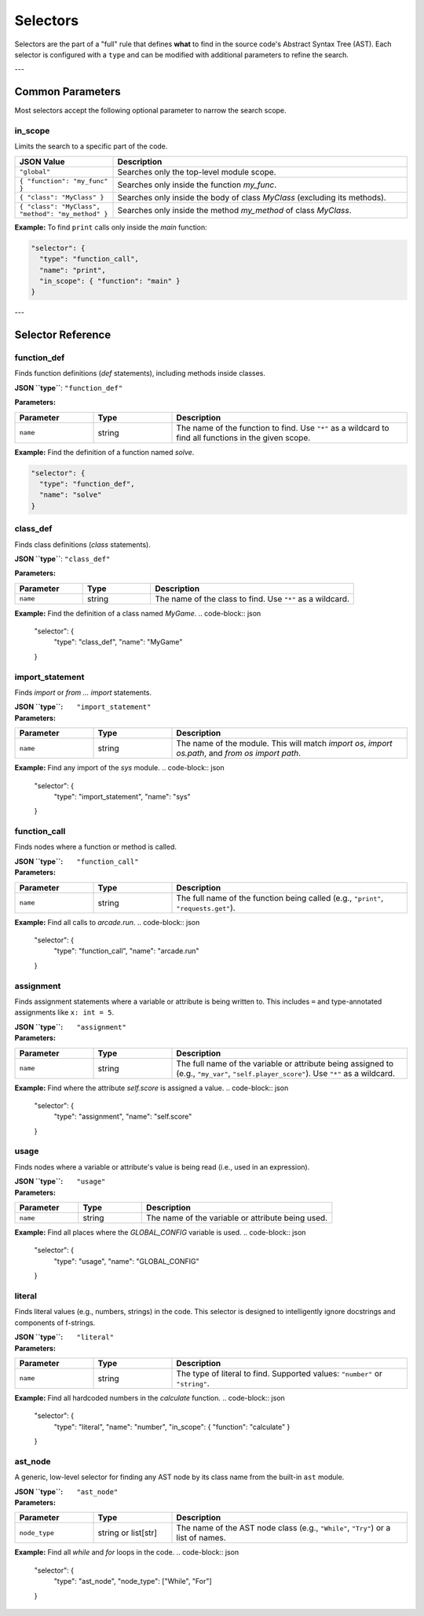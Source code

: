.. _spec_selectors:

*********
Selectors
*********

Selectors are the part of a "full" rule that defines **what** to find in the
source code's Abstract Syntax Tree (AST). Each selector is configured with a
``type`` and can be modified with additional parameters to refine the search.

---

Common Parameters
=================

Most selectors accept the following optional parameter to narrow the search scope.

in_scope
--------
Limits the search to a specific part of the code.

.. list-table::
   :widths: 25 75
   :header-rows: 1

   * - JSON Value
     - Description
   * - ``"global"``
     - Searches only the top-level module scope.
   * - ``{ "function": "my_func" }``
     - Searches only inside the function `my_func`.
   * - ``{ "class": "MyClass" }``
     - Searches only inside the body of class `MyClass` (excluding its methods).
   * - ``{ "class": "MyClass", "method": "my_method" }``
     - Searches only inside the method `my_method` of class `MyClass`.

**Example:**
To find ``print`` calls only inside the `main` function:

.. code-block:: json

   "selector": {
     "type": "function_call",
     "name": "print",
     "in_scope": { "function": "main" }
   }

---

Selector Reference
==================

.. _spec_selector_function_def:

function_def
------------
Finds function definitions (`def` statements), including methods inside classes.

**JSON ``type``**: ``"function_def"``

**Parameters:**

.. list-table::
   :widths: 20 20 60
   :header-rows: 1

   * - Parameter
     - Type
     - Description
   * - ``name``
     - string
     - The name of the function to find. Use ``"*"`` as a wildcard to find all functions in the given scope.

**Example:**
Find the definition of a function named `solve`.

.. code-block:: json

   "selector": {
     "type": "function_def",
     "name": "solve"
   }


.. _spec_selector_class_def:

class_def
---------
Finds class definitions (`class` statements).

**JSON ``type``**: ``"class_def"``

**Parameters:**

.. list-table::
   :widths: 20 20 60
   :header-rows: 1

   * - Parameter
     - Type
     - Description
   * - ``name``
     - string
     - The name of the class to find. Use ``"*"`` as a wildcard.

**Example:**
Find the definition of a class named `MyGame`.
.. code-block:: json

   "selector": {
     "type": "class_def",
     "name": "MyGame"
   }


.. _spec_selector_import_statement:

import_statement
----------------
Finds `import` or `from ... import` statements.

:**JSON ``type``**: ``"import_statement"``
:**Parameters**:
.. list-table::
   :widths: 20 20 60
   :header-rows: 1

   * - Parameter
     - Type
     - Description
   * - ``name``
     - string
     - The name of the module. This will match `import os`, `import os.path`, and `from os import path`.

**Example:** Find any import of the `sys` module.
.. code-block:: json

   "selector": {
     "type": "import_statement",
     "name": "sys"
   }


.. _spec_selector_function_call:

function_call
-------------
Finds nodes where a function or method is called.

:**JSON ``type``**: ``"function_call"``
:**Parameters**:
.. list-table::
   :widths: 20 20 60
   :header-rows: 1

   * - Parameter
     - Type
     - Description
   * - ``name``
     - string
     - The full name of the function being called (e.g., ``"print"``, ``"requests.get"``).

**Example:** Find all calls to `arcade.run`.
.. code-block:: json

   "selector": {
     "type": "function_call",
     "name": "arcade.run"
   }


.. _spec_selector_assignment:

assignment
----------
Finds assignment statements where a variable or attribute is being written to. This includes ``=`` and type-annotated assignments like ``x: int = 5``.

:**JSON ``type``**: ``"assignment"``
:**Parameters**:
.. list-table::
   :widths: 20 20 60
   :header-rows: 1

   * - Parameter
     - Type
     - Description
   * - ``name``
     - string
     - The full name of the variable or attribute being assigned to (e.g., ``"my_var"``, ``"self.player_score"``). Use ``"*"`` as a wildcard.

**Example:** Find where the attribute `self.score` is assigned a value.
.. code-block:: json

   "selector": {
     "type": "assignment",
     "name": "self.score"
   }


.. _spec_selector_usage:

usage
-----
Finds nodes where a variable or attribute's value is being read (i.e., used in an expression).

:**JSON ``type``**: ``"usage"``
:**Parameters**:
.. list-table::
   :widths: 20 20 60
   :header-rows: 1

   * - Parameter
     - Type
     - Description
   * - ``name``
     - string
     - The name of the variable or attribute being used.

**Example:** Find all places where the `GLOBAL_CONFIG` variable is used.
.. code-block:: json

   "selector": {
     "type": "usage",
     "name": "GLOBAL_CONFIG"
   }


.. _spec_selector_literal:

literal
-------
Finds literal values (e.g., numbers, strings) in the code. This selector is designed to intelligently ignore docstrings and components of f-strings.

:**JSON ``type``**: ``"literal"``
:**Parameters**:
.. list-table::
   :widths: 20 20 60
   :header-rows: 1

   * - Parameter
     - Type
     - Description
   * - ``name``
     - string
     - The type of literal to find. Supported values: ``"number"`` or ``"string"``.

**Example:** Find all hardcoded numbers in the `calculate` function.
.. code-block:: json

   "selector": {
     "type": "literal",
     "name": "number",
     "in_scope": { "function": "calculate" }
   }


.. _spec_selector_ast_node:

ast_node
--------
A generic, low-level selector for finding any AST node by its class name from the built-in ``ast`` module.

:**JSON ``type``**: ``"ast_node"``
:**Parameters**:
.. list-table::
   :widths: 20 20 60
   :header-rows: 1

   * - Parameter
     - Type
     - Description
   * - ``node_type``
     - string or list[str]
     - The name of the AST node class (e.g., ``"While"``, ``"Try"``) or a list of names.

**Example:** Find all `while` and `for` loops in the code.
.. code-block:: json

   "selector": {
     "type": "ast_node",
     "node_type": ["While", "For"]
   }